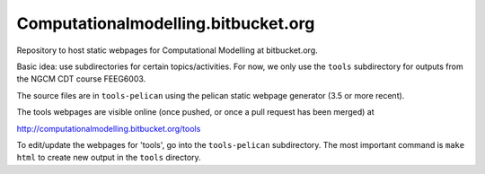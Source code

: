 Computationalmodelling.bitbucket.org
====================================

Repository to host static webpages for Computational Modelling at bitbucket.org.

Basic idea: use subdirectories for certain topics/activities. For now,
we only use the ``tools`` subdirectory for outputs from the NGCM CDT course 
FEEG6003.

The source files are in ``tools-pelican`` using the pelican static webpage generator (3.5 or more recent).

The tools webpages are visible online (once pushed, or once a pull request has been merged) at 

http://computationalmodelling.bitbucket.org/tools

To edit/update the webpages for 'tools', go into the ``tools-pelican`` subdirectory. The most important command is ``make html`` to create new output in the ``tools`` directory.

